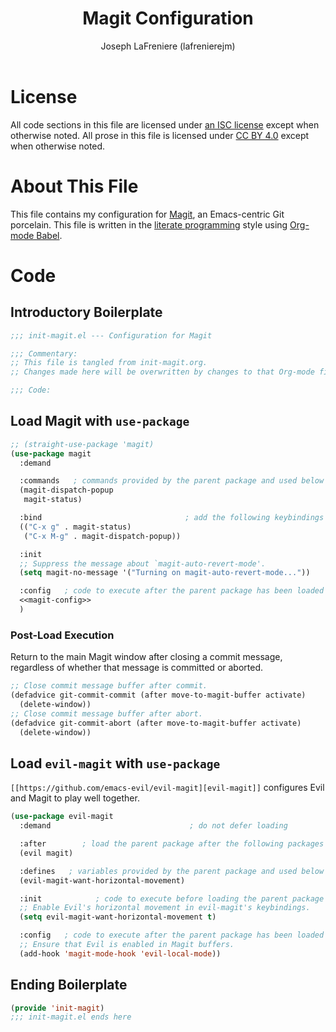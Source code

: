 #+TITLE: Magit Configuration
#+AUTHOR: Joseph LaFreniere (lafrenierejm)
#+EMAIL: joseph@lafreniere.xyz

* License
  All code sections in this file are licensed under [[https://gitlab.com/lafrenierejm/dotfiles/blob/master/LICENSE][an ISC license]] except when otherwise noted.
  All prose in this file is licensed under [[https://creativecommons.org/licenses/by/4.0/][CC BY 4.0]] except when otherwise noted.

* About This File
  This file contains my configuration for [[https://magit.vc/][Magit]], an Emacs-centric Git porcelain.
  This file is written in the [[https://en.wikipedia.org/wiki/Literate_programming][literate programming]] style using [[http://orgmode.org/worg/org-contrib/babel/][Org-mode Babel]].

* Code
** Introductory Boilerplate
   #+BEGIN_SRC emacs-lisp :tangle yes
     ;;; init-magit.el --- Configuration for Magit

     ;;; Commentary:
     ;; This file is tangled from init-magit.org.
     ;; Changes made here will be overwritten by changes to that Org-mode file.

     ;;; Code:
   #+END_SRC

** Load Magit with =use-package=
   #+BEGIN_SRC emacs-lisp :tangle yes :noweb yes
     ;; (straight-use-package 'magit)
     (use-package magit
       :demand

       :commands   ; commands provided by the parent package and used below
       (magit-dispatch-popup
        magit-status)

       :bind                                ; add the following keybindings
       (("C-x g" . magit-status)
        ("C-x M-g" . magit-dispatch-popup))

       :init
       ;; Suppress the message about `magit-auto-revert-mode'.
       (setq magit-no-message '("Turning on magit-auto-revert-mode..."))

       :config   ; code to execute after the parent package has been loaded
       <<magit-config>>
       )
   #+END_SRC

*** Post-Load Execution
    :PROPERTIES:
    :noweb-ref: magit-config
    :END:

    Return to the main Magit window after closing a commit message, regardless of whether that message is committed or aborted.

    #+BEGIN_SRC emacs-lisp
      ;; Close commit message buffer after commit.
      (defadvice git-commit-commit (after move-to-magit-buffer activate)
        (delete-window))
      ;; Close commit message buffer after abort.
      (defadvice git-commit-abort (after move-to-magit-buffer activate)
        (delete-window))
    #+END_SRC

** Load =evil-magit= with =use-package=
   =[[https://github.com/emacs-evil/evil-magit][evil-magit]]= configures Evil and Magit to play well together.

   #+BEGIN_SRC emacs-lisp :tangle yes
     (use-package evil-magit
       :demand                               ; do not defer loading

       :after        ; load the parent package after the following packages
       (evil magit)

       :defines   ; variables provided by the parent package and used below
       (evil-magit-want-horizontal-movement)

       :init            ; code to execute before loading the parent package
       ;; Enable Evil's horizontal movement in evil-magit's keybindings.
       (setq evil-magit-want-horizontal-movement t)

       :config   ; code to execute after the parent package has been loaded
       ;; Ensure that Evil is enabled in Magit buffers.
       (add-hook 'magit-mode-hook 'evil-local-mode))
   #+END_SRC

** Ending Boilerplate
   #+BEGIN_SRC emacs-lisp :tangle yes
     (provide 'init-magit)
     ;;; init-magit.el ends here
   #+END_SRC

